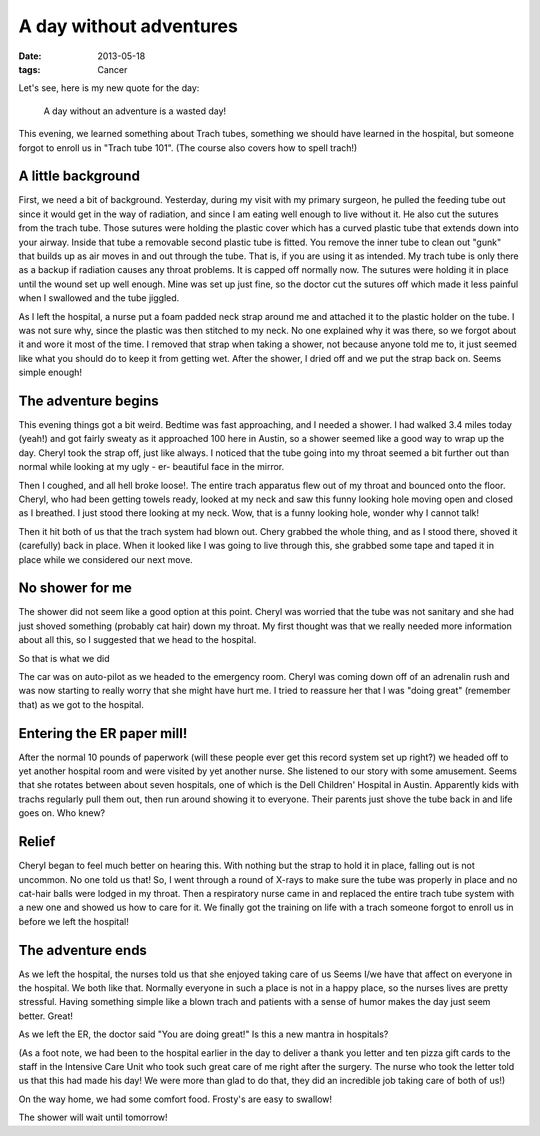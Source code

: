 ########################
A day without adventures
########################

:date: 2013-05-18
:tags: Cancer

Let's see, here is my new quote for the day:

    A day without an adventure is a wasted day!

This evening, we learned something about Trach tubes, something we should have
learned in the hospital, but someone forgot to enroll us in "Trach tube 101".
(The course also covers how to spell trach!)

*******************
A little background
*******************

First, we need a bit of background. Yesterday, during my visit with my primary
surgeon, he pulled the feeding tube out since it would get in the way of
radiation, and since I am eating well enough to live without it. He also cut
the sutures from the trach tube. Those sutures were holding the plastic cover
which has a curved plastic tube that extends down into your airway. Inside that
tube a removable second plastic tube is fitted. You remove the inner tube to
clean out "gunk" that builds up as air moves in and out through the tube. That
is, if you are using it as intended. My trach tube is only there as a backup if
radiation causes any throat problems. It is capped off normally now. The
sutures were holding it in place until the wound set up well enough. Mine was
set up just fine, so the doctor cut the sutures off which made it less painful
when I swallowed and the tube jiggled. 

As I left the hospital, a nurse put a foam padded neck strap around me and
attached it to the plastic holder on the tube. I was not sure why, since the
plastic was then stitched to my neck. No one explained why it was there, so
we forgot about it and wore it most of the time. I removed that strap when
taking a shower, not because anyone told me to, it just seemed like what you
should do to keep it from getting wet. After the shower, I dried off and we put
the strap back on.  Seems simple enough!

********************
The adventure begins
********************

This evening things got a bit weird. Bedtime was fast approaching, and I needed
a shower. I had walked 3.4 miles today (yeah!) and got fairly sweaty as it
approached 100 here in Austin, so a shower seemed like a good way to wrap up
the day. Cheryl took the strap off, just like always. I noticed that the tube
going into my throat seemed a bit further out than normal while looking at my
ugly - er- beautiful face in the mirror. 

Then I coughed, and all hell broke loose!. The entire trach apparatus
flew out of my throat and bounced onto the floor. Cheryl, who had been getting
towels ready, looked at my neck and saw this funny looking hole moving open and
closed as I breathed. I just stood there looking at my neck. Wow, that is a
funny looking hole, wonder why I cannot talk!

Then it hit both of us that the trach system had blown out. Chery grabbed the
whole thing, and as I stood there, shoved it (carefully) back in place. When it
looked like I was going to live through this, she grabbed some tape and taped
it in place while we considered our next move.

****************
No shower for me
****************

The shower did not seem like a good option at this point. Cheryl was worried
that the tube was not sanitary and she had just shoved something (probably cat
hair) down my throat. My first thought was that we really needed more
information about all this, so I suggested that we head to the hospital.

So that is what we did

The car was on auto-pilot as we headed to the emergency room. Cheryl was coming
down off of an adrenalin rush and was now starting to really worry that she
might have hurt me. I tried to reassure her that I was "doing great" (remember
that) as we got to the hospital.

***************************
Entering the ER paper mill!
***************************

After the normal 10 pounds of paperwork (will these people ever get this record
system set up right?) we headed off to yet another hospital room and were
visited by yet another nurse. She listened to our story with some amusement.
Seems that she rotates between about seven hospitals, one of which is the Dell
Children' Hospital in Austin. Apparently kids with trachs regularly pull them
out, then run around showing it to everyone. Their parents just shove the tube
back in and life goes on. Who knew?

******
Relief
******

Cheryl began to feel much better on hearing this. With nothing but the strap to
hold it in place, falling out is not uncommon. No one told us that! So, I went
through a round of X-rays to make sure the tube was properly in place and no cat-hair
balls were lodged in my throat. Then a respiratory nurse came in and replaced
the entire trach tube system with a new one and showed us how to care for it. We
finally got the training on life with a trach someone forgot to enroll us in
before we left the hospital!

******************
The adventure ends
******************

As we left the hospital, the nurses told us that she enjoyed taking care of us
Seems I/we have that affect on everyone in the hospital. We both like that.
Normally everyone in such a place is not in a happy place, so the nurses lives are
pretty stressful. Having something simple like a blown trach and patients with
a sense of humor makes the day just seem better. Great!

As we left the ER, the doctor said "You are doing great!" Is this a new mantra
in hospitals?

(As a foot note, we had been to the hospital earlier in the day to deliver a
thank you letter and ten pizza gift cards to the staff in the Intensive Care
Unit who took such great care of me right after the surgery. The nurse who took
the letter told us that this had made his day! We were more than glad to do
that, they did an incredible job taking care of both of us!)

On the way home, we had some comfort food. Frosty's are easy to swallow!

The shower will wait until tomorrow!


